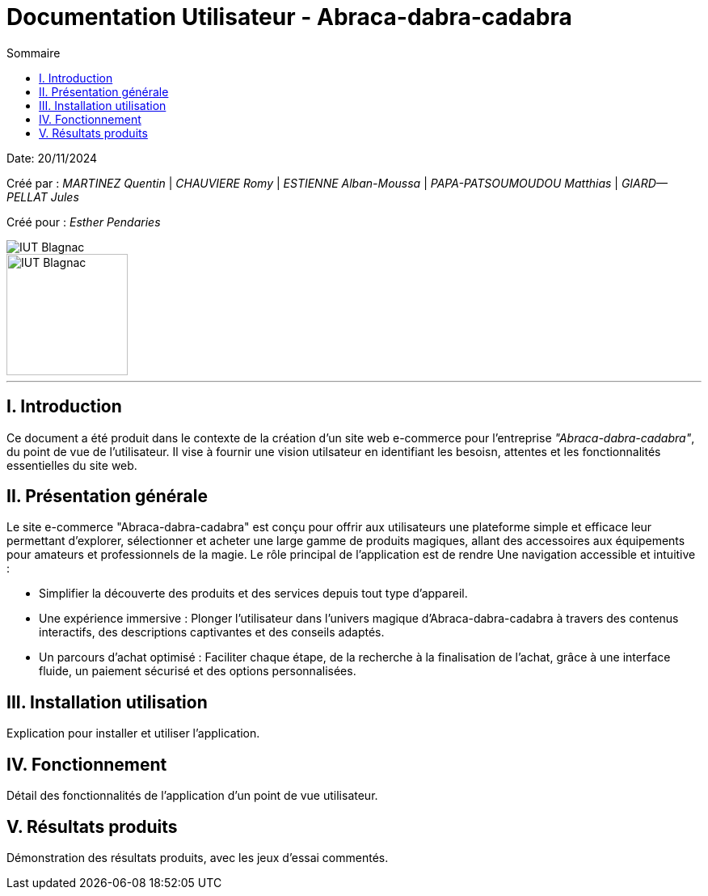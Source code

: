 = Documentation Utilisateur - Abraca-dabra-cadabra
:toc:
:toc-title: Sommaire

:Entreprise: Abraca-dabra-cadabra
:Equipe:  

Date: 20/11/2024

Créé par : _MARTINEZ Quentin_ | _CHAUVIERE Romy_ | _ESTIENNE Alban-Moussa_ | _PAPA-PATSOUMOUDOU Matthias_ | _GIARD--PELLAT Jules_ 

Créé pour : _Esther Pendaries_

image::../../images/IUT.png[IUT Blagnac]
image::../../images/LOGO IUT.png[IUT Blagnac, width=150, height=150]

---

== I. Introduction
[.text-justify]
Ce document a été produit dans le contexte de la création d'un site web e-commerce pour l'entreprise _"Abraca-dabra-cadabra"_, du point de vue de l'utilisateur.
Il vise à fournir une vision utilsateur en identifiant les besoisn, attentes et les fonctionnalités essentielles du site web.

== II. Présentation générale
[.text-justify]

Le site e-commerce "Abraca-dabra-cadabra" est conçu pour offrir aux utilisateurs une plateforme simple et efficace leur permettant d’explorer, sélectionner et acheter une large gamme de produits magiques, allant des accessoires aux équipements pour amateurs et professionnels de la magie.
Le rôle principal de l'application est de rendre Une navigation accessible et intuitive : 

* Simplifier la découverte des produits et des services depuis tout type d’appareil.

* Une expérience immersive : Plonger l’utilisateur dans l’univers magique d’Abraca-dabra-cadabra à travers des contenus interactifs, des descriptions captivantes et des conseils adaptés.

* Un parcours d’achat optimisé : Faciliter chaque étape, de la recherche à la finalisation de l’achat, grâce à une interface fluide, un paiement sécurisé et des options personnalisées.

== III. Installation utilisation
[.text-justify]
Explication pour installer et utiliser l'application.

== IV. Fonctionnement
[.text-justify]
Détail des fonctionnalités de l'application d'un point de vue utilisateur.

== V. Résultats produits
[.text-justify]
Démonstration des résultats produits, avec les jeux d'essai commentés.
